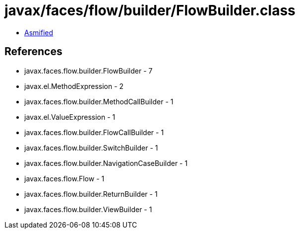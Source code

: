 = javax/faces/flow/builder/FlowBuilder.class

 - link:FlowBuilder-asmified.java[Asmified]

== References

 - javax.faces.flow.builder.FlowBuilder - 7
 - javax.el.MethodExpression - 2
 - javax.faces.flow.builder.MethodCallBuilder - 1
 - javax.el.ValueExpression - 1
 - javax.faces.flow.builder.FlowCallBuilder - 1
 - javax.faces.flow.builder.SwitchBuilder - 1
 - javax.faces.flow.builder.NavigationCaseBuilder - 1
 - javax.faces.flow.Flow - 1
 - javax.faces.flow.builder.ReturnBuilder - 1
 - javax.faces.flow.builder.ViewBuilder - 1
